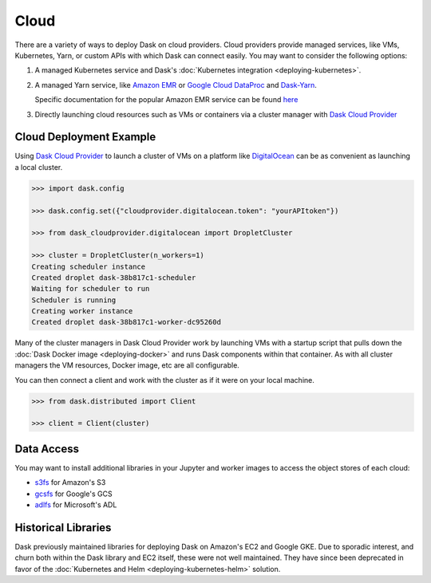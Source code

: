 Cloud
=====

There are a variety of ways to deploy Dask on cloud providers.
Cloud providers provide managed services,
like VMs, Kubernetes, Yarn, or custom APIs with which Dask can connect easily.
You may want to consider the following options:

1.  A managed Kubernetes service and Dask's
    :doc:`Kubernetes integration <deploying-kubernetes>`.
2.  A managed Yarn service,
    like `Amazon EMR <https://aws.amazon.com/emr/>`_
    or `Google Cloud DataProc <https://cloud.google.com/dataproc/>`_
    and `Dask-Yarn <https://yarn.dask.org>`_.

    Specific documentation for the popular Amazon EMR service can be found
    `here <https://yarn.dask.org/en/latest/aws-emr.html>`_
3.  Directly launching cloud resources such as VMs or containers via a cluster manager with
    `Dask Cloud Provider <https://cloudprovider.dask.org/en/latest/>`_

Cloud Deployment Example
------------------------

Using `Dask Cloud Provider <https://cloudprovider.dask.org/en/latest/>`_ to launch a cluster of
VMs on a platform like `DigitalOcean <https://www.digitalocean.com/>`_ can be as convenient as
launching a local cluster.

.. code-block:: python

    >>> import dask.config

    >>> dask.config.set({"cloudprovider.digitalocean.token": "yourAPItoken"})

    >>> from dask_cloudprovider.digitalocean import DropletCluster

    >>> cluster = DropletCluster(n_workers=1)
    Creating scheduler instance
    Created droplet dask-38b817c1-scheduler
    Waiting for scheduler to run
    Scheduler is running
    Creating worker instance
    Created droplet dask-38b817c1-worker-dc95260d

Many of the cluster managers in Dask Cloud Provider work by launching VMs with a startup script
that pulls down the :doc:`Dask Docker image <deploying-docker>` and runs Dask components within that container.
As with all cluster managers the VM resources, Docker image, etc are all configurable.

You can then connect a client and work with the cluster as if it were on your local machine.

.. code-block:: python

    >>> from dask.distributed import Client

    >>> client = Client(cluster)

Data Access
-----------

You may want to install additional libraries in your Jupyter and worker images
to access the object stores of each cloud:

-  `s3fs <https://s3fs.readthedocs.io/>`_ for Amazon's S3
-  `gcsfs <https://gcsfs.readthedocs.io/>`_ for Google's GCS
-  `adlfs <https://github.com/dask/adlfs/>`_ for Microsoft's ADL

Historical Libraries
--------------------

Dask previously maintained libraries for deploying Dask on
Amazon's EC2 and Google GKE.
Due to sporadic interest,
and churn both within the Dask library and EC2 itself,
these were not well maintained.
They have since been deprecated in favor of the
:doc:`Kubernetes and Helm <deploying-kubernetes-helm>` solution.
